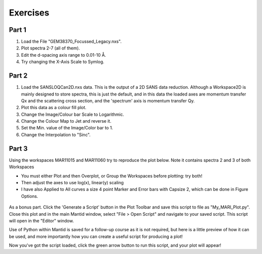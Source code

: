 .. _07_exercises:

=========
Exercises
=========

Part 1
======

#. Load the File "GEM38370_Focussed_Legacy.nxs".
#. Plot spectra 2-7 (all of them).
#. Edit the d-spacing axis range to 0.01-10 Å.
#. Try changing the X-Axis Scale to Symlog.

.. figure:: /images/GEMFocLeg_exercise1MBC.png
   :align: center
   :width: 600px

Part 2
======

1. Load the SANSLOQCan2D.nxs data. This is the output of a 2D SANS data
   reduction. Although a Workspace2D is mainly designed to store
   spectra, this is just the default, and in this data the loaded axes
   are momentum transfer Qx and the scattering cross section, and the
   'spectrum' axis is momentum transfer Qy.
2. Plot this data as a colour fill plot.
3. Change the Image/Colour bar Scale to Logarithmic.
4. Change the Colour Map to Jet and reverse it.
5. Set the Min. value of the Image/Color bar to 1.
6. Change the Interpolation to "Sinc".

.. figure:: /images/Sans2Dcolourfillplot_exercise1MBC.png
   :align: center
   :width: 600px

Part 3
======

Using the workspaces MAR11015 and MAR11060 try to reproduce the plot
below. Note it contains spectra 2 and 3 of both Workspaces

-  You must either Plot and then Overplot, or Group the Workspaces before plotting: try both!
-  Then adjust the axes to use log(x), linear(y) scaling
- I have also Applied to All curves a size 4 point Marker and Error bars with Capsize 2, which can be done in Figure Options.

.. figure:: /images/MultiLayerGraph.png
   :alt: center
   :width: 600px

As a bonus part. Click the 'Generate a Script' button in the Plot Toolbar and save this script to file as "My_MARI_Plot.py". Close this plot and in the main Mantid window, select "File > Open Script" and navigate to your saved script. This script will open in the "Editor" window.

Use of Python within Mantid is saved for a follow-up course as it is not required, but here is a little preview of how it can be used, and more importantly how you can create a useful script for producing a plot!

Now you've got the script loaded, click the green arrow button to run this script, and your plot will appear!
